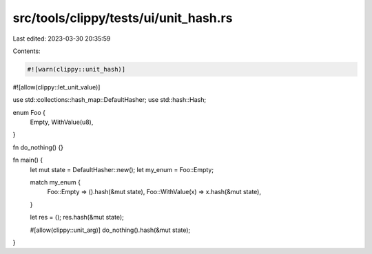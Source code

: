 src/tools/clippy/tests/ui/unit_hash.rs
======================================

Last edited: 2023-03-30 20:35:59

Contents:

.. code-block:: rs

    #![warn(clippy::unit_hash)]
#![allow(clippy::let_unit_value)]

use std::collections::hash_map::DefaultHasher;
use std::hash::Hash;

enum Foo {
    Empty,
    WithValue(u8),
}

fn do_nothing() {}

fn main() {
    let mut state = DefaultHasher::new();
    let my_enum = Foo::Empty;

    match my_enum {
        Foo::Empty => ().hash(&mut state),
        Foo::WithValue(x) => x.hash(&mut state),
    }

    let res = ();
    res.hash(&mut state);

    #[allow(clippy::unit_arg)]
    do_nothing().hash(&mut state);
}



